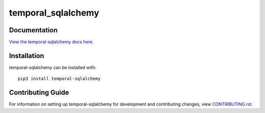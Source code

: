 temporal_sqlalchemy
########################################################################

Documentation
=============

`View the temporal-sqlalchemy docs here <http://temporal-sqlalchemy.readthedocs.io/>`_.

Installation
============

temporal-sqlalchemy can be installed with::

    pip3 install temporal-sqlalchemy


Contributing Guide
==================

For information on setting up temporal-sqlalchemy for development and contributing changes, view `CONTRIBUTING.rst <CONTRIBUTING.rst>`_.



